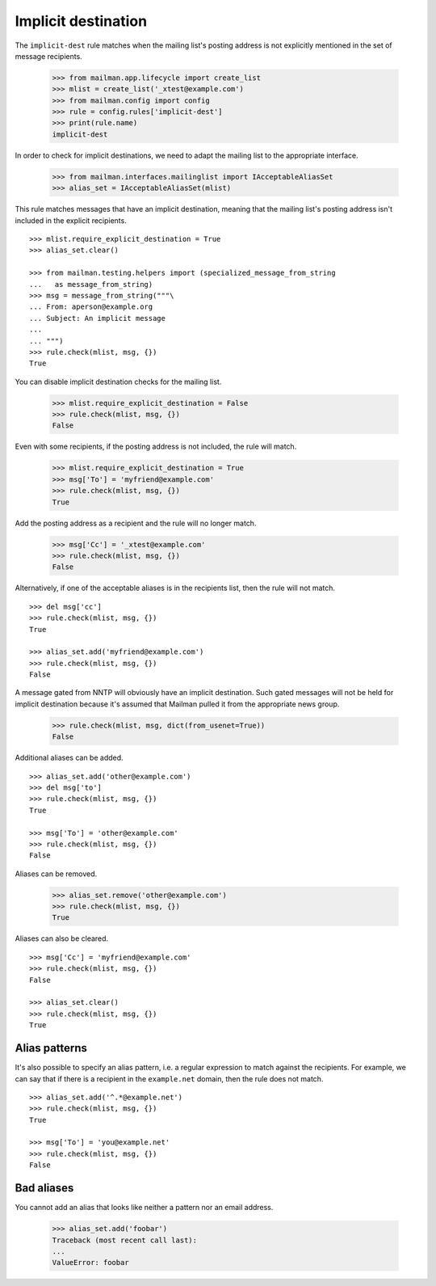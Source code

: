 ====================
Implicit destination
====================

The ``implicit-dest`` rule matches when the mailing list's posting address is
not explicitly mentioned in the set of message recipients.

    >>> from mailman.app.lifecycle import create_list
    >>> mlist = create_list('_xtest@example.com')
    >>> from mailman.config import config    
    >>> rule = config.rules['implicit-dest']
    >>> print(rule.name)
    implicit-dest

In order to check for implicit destinations, we need to adapt the mailing list
to the appropriate interface.

    >>> from mailman.interfaces.mailinglist import IAcceptableAliasSet
    >>> alias_set = IAcceptableAliasSet(mlist)

This rule matches messages that have an implicit destination, meaning that the
mailing list's posting address isn't included in the explicit recipients.
::

    >>> mlist.require_explicit_destination = True
    >>> alias_set.clear()

    >>> from mailman.testing.helpers import (specialized_message_from_string
    ...   as message_from_string)    
    >>> msg = message_from_string("""\
    ... From: aperson@example.org
    ... Subject: An implicit message
    ...
    ... """)
    >>> rule.check(mlist, msg, {})
    True

You can disable implicit destination checks for the mailing list.

    >>> mlist.require_explicit_destination = False
    >>> rule.check(mlist, msg, {})
    False

Even with some recipients, if the posting address is not included, the rule
will match.

    >>> mlist.require_explicit_destination = True
    >>> msg['To'] = 'myfriend@example.com'
    >>> rule.check(mlist, msg, {})
    True

Add the posting address as a recipient and the rule will no longer match.

    >>> msg['Cc'] = '_xtest@example.com'
    >>> rule.check(mlist, msg, {})
    False

Alternatively, if one of the acceptable aliases is in the recipients list,
then the rule will not match.
::

    >>> del msg['cc']
    >>> rule.check(mlist, msg, {})
    True

    >>> alias_set.add('myfriend@example.com')
    >>> rule.check(mlist, msg, {})
    False

A message gated from NNTP will obviously have an implicit destination.  Such
gated messages will not be held for implicit destination because it's assumed
that Mailman pulled it from the appropriate news group.

    >>> rule.check(mlist, msg, dict(from_usenet=True))
    False

Additional aliases can be added.
::

    >>> alias_set.add('other@example.com')
    >>> del msg['to']
    >>> rule.check(mlist, msg, {})
    True

    >>> msg['To'] = 'other@example.com'
    >>> rule.check(mlist, msg, {})
    False

Aliases can be removed.

    >>> alias_set.remove('other@example.com')
    >>> rule.check(mlist, msg, {})
    True

Aliases can also be cleared.
::

    >>> msg['Cc'] = 'myfriend@example.com'
    >>> rule.check(mlist, msg, {})
    False

    >>> alias_set.clear()
    >>> rule.check(mlist, msg, {})
    True


Alias patterns
==============

It's also possible to specify an alias pattern, i.e. a regular expression to
match against the recipients.  For example, we can say that if there is a
recipient in the ``example.net`` domain, then the rule does not match.
::

    >>> alias_set.add('^.*@example.net')
    >>> rule.check(mlist, msg, {})
    True

    >>> msg['To'] = 'you@example.net'
    >>> rule.check(mlist, msg, {})
    False


Bad aliases
===========

You cannot add an alias that looks like neither a pattern nor an email
address.

    >>> alias_set.add('foobar')
    Traceback (most recent call last):
    ...
    ValueError: foobar
